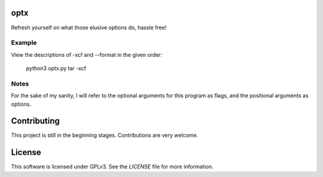 optx
====

Refresh yourself on what those elusive options do, hassle free!

Example
-------

View the descriptions of -xcf and --format in the given order:

    python3 optx.py tar -xcf

Notes
-----

For the sake of my sanity, I will refer to the optional arguments for this
program as flags, and the positional arguments as options.

Contributing
============

This project is still in the beginning stages. Contributions are very welcome.

License
=======

This software is licensed under GPLv3. See the `LICENSE` file for more information.
